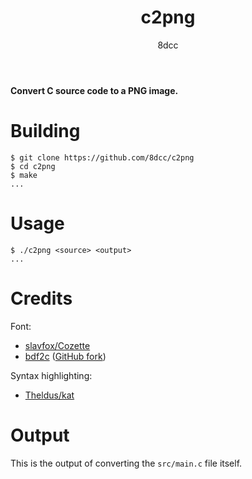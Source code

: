 #+title: c2png
#+options: toc:nil
#+startup: showeverything
#+author: 8dcc

*Convert C source code to a PNG image.*

#+TOC: headlines 2

* Building

#+begin_src console
$ git clone https://github.com/8dcc/c2png
$ cd c2png
$ make
...
#+end_src

* Usage

#+begin_src console
$ ./c2png <source> <output>
...
#+end_src

* Credits

Font:
- [[https://github.com/slavfox/Cozette][slavfox/Cozette]]
- [[https://sourceforge.net/projects/bdf2c/][bdf2c]] ([[https://github.com/pixelmatix/bdf2c][GitHub fork]])

Syntax highlighting:
- [[https://github.com/Theldus/kat][Theldus/kat]]

* Output

This is the output of converting the =src/main.c= file itself.

[[https://user-images.githubusercontent.com/29655971/282262399-2adb57f4-1580-4727-8ceb-c08302fa68e9.png]]
